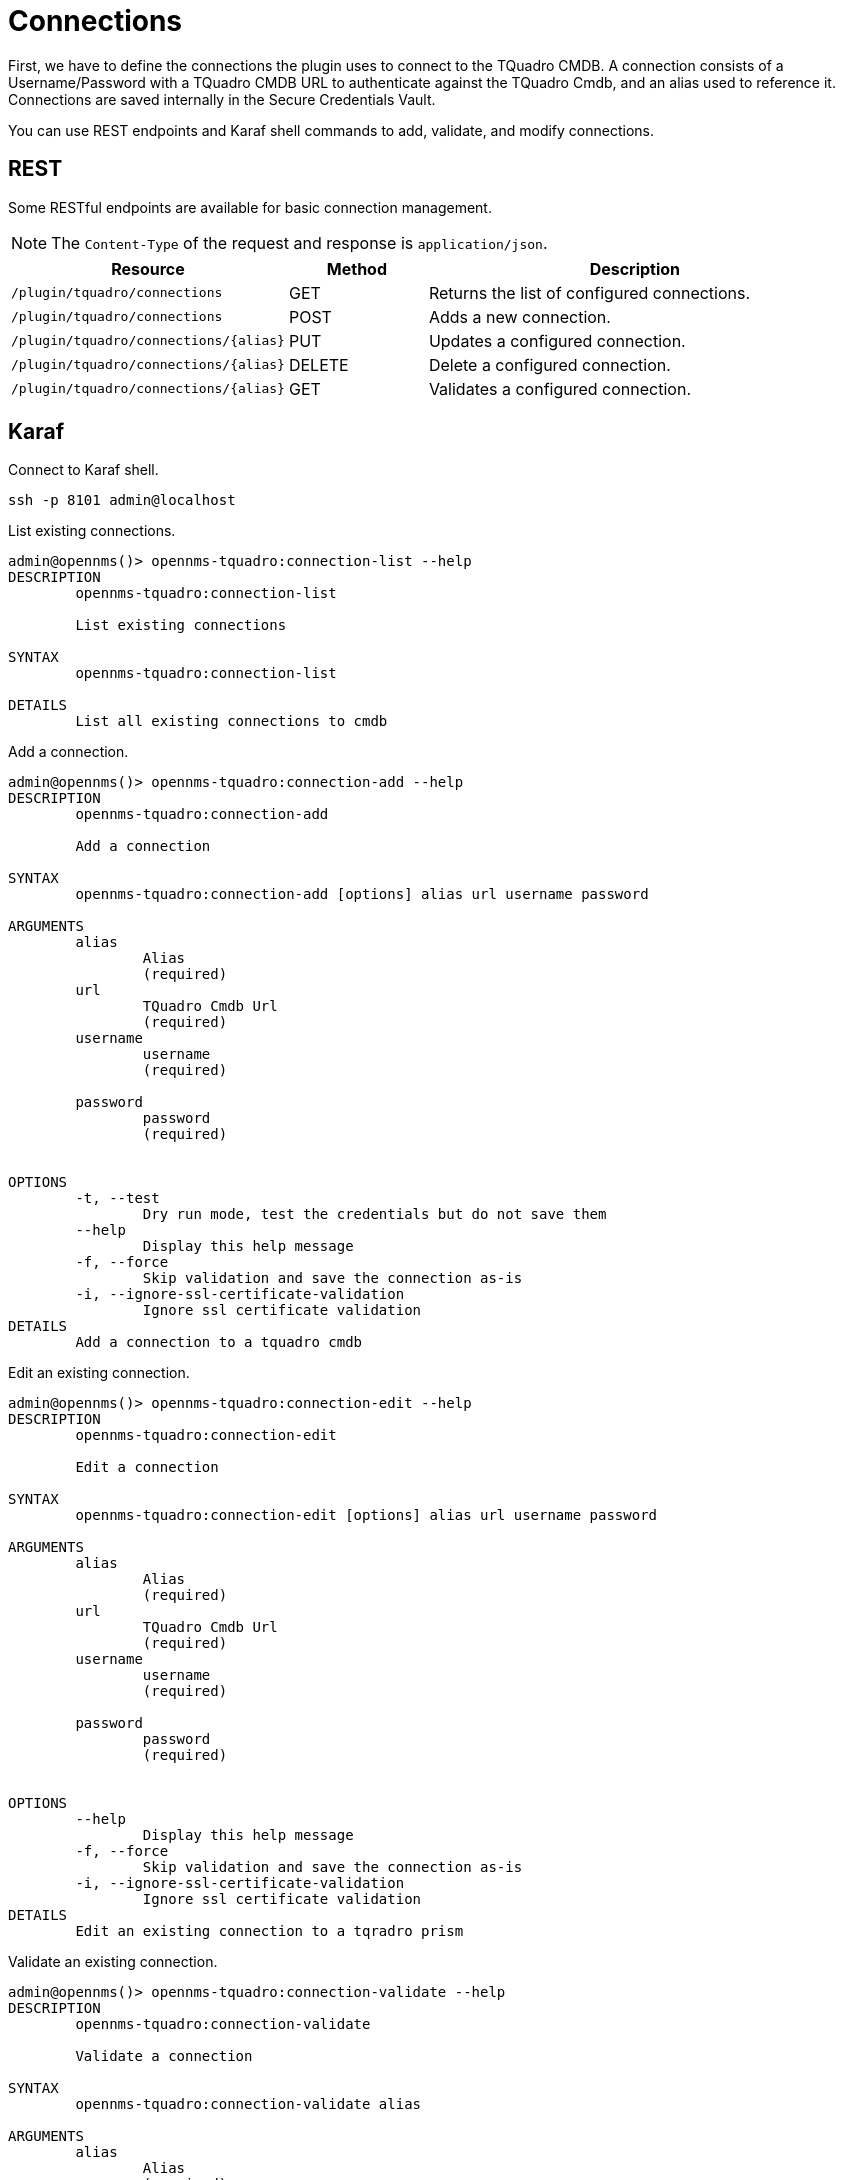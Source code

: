 = Connections
:imagesdir: ../assets/images

First, we have to define the connections the plugin uses to connect to the TQuadro CMDB. A connection consists of
a Username/Password with a TQuadro CMDB URL to authenticate against the TQuadro Cmdb, and an alias used to reference it. Connections
are saved internally in the Secure Credentials Vault.

You can use REST endpoints and Karaf shell commands to add, validate, and modify connections.

== REST
Some RESTful endpoints are available for basic connection management.

NOTE: The `Content-Type` of the request and response is `application/json`.

[options="header, %autowidth"]
[cols="2,1,3"]
|===
| Resource
| Method
| Description

| `/plugin/tquadro/connections`
| GET
| Returns the list of configured connections.

| `/plugin/tquadro/connections`
| POST
| Adds a new connection.

| `/plugin/tquadro/connections/\{alias}`
| PUT
| Updates a configured connection.

| `/plugin/tquadro/connections/\{alias}`
| DELETE
| Delete a configured connection.

| `/plugin/tquadro/connections/\{alias}`
| GET
| Validates a configured connection.

|===

== Karaf
.Connect to Karaf shell.
[source, console]
----
ssh -p 8101 admin@localhost
----
[source, console]
.List existing connections.
----
admin@opennms()> opennms-tquadro:connection-list --help
DESCRIPTION
        opennms-tquadro:connection-list

	List existing connections

SYNTAX
        opennms-tquadro:connection-list

DETAILS
        List all existing connections to cmdb
----

[source, console]
.Add a connection.
----
admin@opennms()> opennms-tquadro:connection-add --help
DESCRIPTION
        opennms-tquadro:connection-add

	Add a connection

SYNTAX
        opennms-tquadro:connection-add [options] alias url username password

ARGUMENTS
        alias
                Alias
                (required)
        url
                TQuadro Cmdb Url
                (required)
        username
                username
                (required)

        password
                password
                (required)


OPTIONS
        -t, --test
                Dry run mode, test the credentials but do not save them
        --help
                Display this help message
        -f, --force
                Skip validation and save the connection as-is
        -i, --ignore-ssl-certificate-validation
                Ignore ssl certificate validation
DETAILS
        Add a connection to a tquadro cmdb
----

[source, console]
.Edit an existing connection.
----
admin@opennms()> opennms-tquadro:connection-edit --help
DESCRIPTION
        opennms-tquadro:connection-edit

	Edit a connection

SYNTAX
        opennms-tquadro:connection-edit [options] alias url username password

ARGUMENTS
        alias
                Alias
                (required)
        url
                TQuadro Cmdb Url
                (required)
        username
                username
                (required)

        password
                password
                (required)


OPTIONS
        --help
                Display this help message
        -f, --force
                Skip validation and save the connection as-is
        -i, --ignore-ssl-certificate-validation
                Ignore ssl certificate validation
DETAILS
        Edit an existing connection to a tqradro prism
----

[source, console]
.Validate an existing connection.
----
admin@opennms()> opennms-tquadro:connection-validate --help
DESCRIPTION
        opennms-tquadro:connection-validate

	Validate a connection

SYNTAX
        opennms-tquadro:connection-validate alias

ARGUMENTS
        alias
                Alias
                (required)

DETAILS
        Validate an existing connection to a tquadro cmdb
----

[source, console]
.Delete an existing connection.
----
admin@opennms()> opennms-tquadro:connection-delete --help
DESCRIPTION
        opennms-tquadro:connection-delete

	Delete a connection

SYNTAX
        opennms-tquadro:connection-delete alias

ARGUMENTS
        alias
                Alias
                (required)

DETAILS
        Deletes a connection to a tquadro cmdb
----

== Examples

The following example adds a connection with the alias `theAlias` and assumes that the TQuadro CMDB is reachable by the URL `https://my.prism.net:9440/api/tquadro` .
```
admin@opennms()> opennms-tquadro:connection-add theAlias https://my.tquadro.net:9440/ TheUsername ThePassword
```
